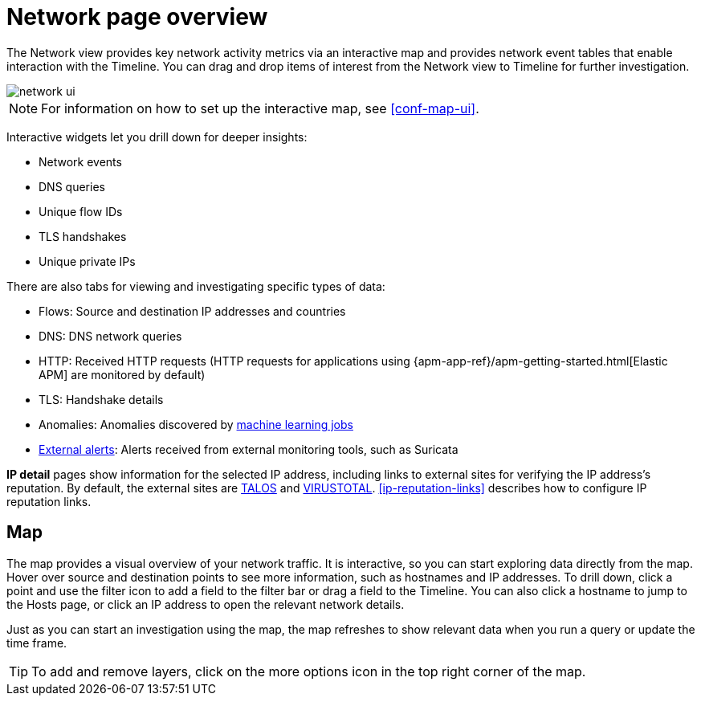 [[network-page-overview]]
= Network page overview

The Network view provides key network activity metrics via an interactive map
and provides network event tables that enable interaction with the Timeline. You
can drag and drop items of interest from the Network view to Timeline for
further investigation.

[role="screenshot"]
image::images/network-ui.png[]

NOTE: For information on how to set up the interactive map, see <<conf-map-ui>>.

Interactive widgets let you drill down for deeper insights:

* Network events
* DNS queries
* Unique flow IDs
* TLS handshakes
* Unique private IPs

There are also tabs for viewing and investigating specific types of data:

* Flows: Source and destination IP addresses and countries
* DNS: DNS network queries
* HTTP: Received HTTP requests (HTTP requests for applications using
{apm-app-ref}/apm-getting-started.html[Elastic APM] are monitored by default)
* TLS: Handshake details
* Anomalies: Anomalies discovered by <<machine-learning, machine learning jobs>>
* <<det-engine-terminology, External alerts>>: Alerts received from
external monitoring tools, such as Suricata

*IP detail* pages show information for the selected IP address, including links
to external sites for verifying the IP address's reputation. By default,
the external sites are https://talosintelligence.com/[TALOS] and
https://www.virustotal.com/[VIRUSTOTAL]. <<ip-reputation-links>> describes how
to configure IP reputation links.

[discrete]
[[map-ui]]
== Map
The map provides a visual overview of your network traffic. It is interactive, so you can start exploring data directly from the map. Hover over source and destination points to see more information, such as hostnames and IP addresses.
To drill down, click a point and use the filter icon to add a field to the filter bar or drag a field to the Timeline. You can also click a hostname to jump to the Hosts page, or click an IP address to open the relevant network details.

Just as you can start an investigation using the map, the map refreshes to show relevant data when you run a query or update the time frame.

TIP: To add and remove layers, click on the more options icon in the top right
corner of the map.
